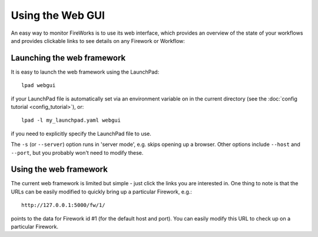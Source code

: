 =================
Using the Web GUI
=================

An easy way to monitor FireWorks is to use its web interface, which provides an overview of the state of your workflows and provides clickable links to see details on any Firework or Workflow:

.. image:: _static/base_site.png
   :width: 600px
   :align: center
   :alt: Base Site screenshot

Launching the web framework
===========================

It is easy to launch the web framework using the LaunchPad::

    lpad webgui

if your LaunchPad file is automatically set via an environment variable on in the current directory (see the :doc:`config tutorial <config_tutorial>`), or::

    lpad -l my_launchpad.yaml webgui

if you need to explicitly specify the LaunchPad file to use.

The ``-s`` (or ``--server``) option runs in 'server mode', e.g. skips opening up a browser. Other options include ``--host`` and ``--port``, but you probably won't need to modify these.

Using the web framework
=======================

The current web framework is limited but simple - just click the links you are interested in. One thing to note is that the URLs can be easily modified to quickly bring up a particular Firework, e.g.::

    http://127.0.0.1:5000/fw/1/

points to the data for Firework id #1 (for the default host and port). You can easily modify this URL to check up on a particular Firework.